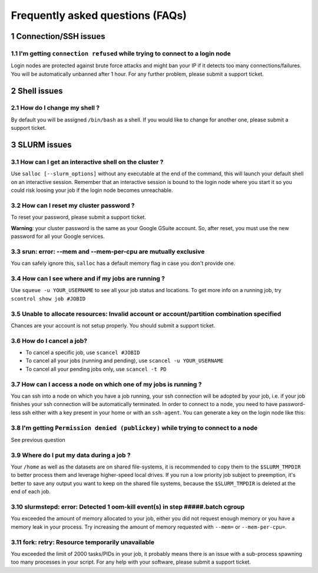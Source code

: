 .. sectnum::

Frequently asked questions (FAQs)
=================================


Connection/SSH issues
---------------------

I'm getting ``connection refused`` while trying to connect to a login node
^^^^^^^^^^^^^^^^^^^^^^^^^^^^^^^^^^^^^^^^^^^^^^^^^^^^^^^^^^^^^^^^^^^^^^^^^^

Login nodes are protected against brute force attacks and might ban your IP if
it detects too many connections/failures. You will be automatically unbanned
after 1 hour. For any further problem, please submit a support ticket.


Shell issues
------------

How do I change my shell ?
^^^^^^^^^^^^^^^^^^^^^^^^^^

By default you will be assigned ``/bin/bash`` as a shell. If you would like to
change for another one, please submit a support ticket.



SLURM issues
------------


How can I get an interactive shell on the cluster ?
^^^^^^^^^^^^^^^^^^^^^^^^^^^^^^^^^^^^^^^^^^^^^^^^^^^

Use ``salloc [--slurm_options]`` without any executable at the end of the
command, this will launch your default shell on an interactive session. Remember
that an interactive session is bound to the login node where you start it so you
could risk loosing your job if the login node becomes unreachable.


How can I reset my cluster password ?
^^^^^^^^^^^^^^^^^^^^^^^^^^^^^^^^^^^^^

To reset your password, please submit a support ticket.

**Warning**: your cluster password is the same as your Google GSuite account. So,
after reset, you must use the new password for all your Google services.

srun: error: --mem and --mem-per-cpu are mutually exclusive
^^^^^^^^^^^^^^^^^^^^^^^^^^^^^^^^^^^^^^^^^^^^^^^^^^^^^^^^^^^

You can safely ignore this, ``salloc`` has a default memory flag in case you
don't provide one.


How can I see where and if my jobs are running ?
^^^^^^^^^^^^^^^^^^^^^^^^^^^^^^^^^^^^^^^^^^^^^^^^

Use ``squeue -u YOUR_USERNAME`` to see all your job status and locations.
To get more info on a running job, try ``scontrol show job #JOBID``


Unable to allocate resources: Invalid account or account/partition combination specified
^^^^^^^^^^^^^^^^^^^^^^^^^^^^^^^^^^^^^^^^^^^^^^^^^^^^^^^^^^^^^^^^^^^^^^^^^^^^^^^^^^^^^^^^

Chances are your account is not setup properly. You should submit a support ticket.


How do I cancel a job?
^^^^^^^^^^^^^^^^^^^^^^

* To cancel a specific job, use ``scancel #JOBID``
* To cancel all your jobs (running and pending), use ``scancel -u YOUR_USERNAME``
* To cancel all your pending jobs only, use ``scancel -t PD``

How can I access a node on which one of my jobs is running ?
^^^^^^^^^^^^^^^^^^^^^^^^^^^^^^^^^^^^^^^^^^^^^^^^^^^^^^^^^^^^

You can ssh into a node on which you have a job running, your ssh connection
will be adopted by your job, i.e.  if your job finishes your ssh connection will
be automatically terminated. In order to connect to a node, you need to have
password-less ssh either with a key present in your home or with an
``ssh-agent``. You can generate a key on the login node like this:


.. prompt:: bash $

    ssh-keygen (3xENTER)
    cat ~/.ssh/id_rsa.pub >> ~/.ssh/authorized_keys
    chmod 600 ~/.ssh/authorized_keys
    chmod 700 ~/.ssh



I'm getting ``Permission denied (publickey)`` while trying to connect to a node
^^^^^^^^^^^^^^^^^^^^^^^^^^^^^^^^^^^^^^^^^^^^^^^^^^^^^^^^^^^^^^^^^^^^^^^^^^^^^^^

See previous question



Where do I put my data during a job ?
^^^^^^^^^^^^^^^^^^^^^^^^^^^^^^^^^^^^^

Your ``/home`` as well as the datasets are on shared file-systems, it is
recommended to copy them to the ``$SLURM_TMPDIR`` to better process them and
leverage higher-speed local drives. If you run a low priority job subject to
preemption, it's better to save any output you want to keep on the shared file
systems, because the ``$SLURM_TMPDIR`` is deleted at the end of each job.


slurmstepd: error: Detected 1 oom-kill event(s) in step #####.batch cgroup
^^^^^^^^^^^^^^^^^^^^^^^^^^^^^^^^^^^^^^^^^^^^^^^^^^^^^^^^^^^^^^^^^^^^^^^^^^

You exceeded the amount of memory allocated to your job, either you did not
request enough memory or you have a memory leak in your process. Try increasing
the amount of memory requested with ``--mem=`` or ``--mem-per-cpu=``.


fork: retry: Resource temporarily unavailable
^^^^^^^^^^^^^^^^^^^^^^^^^^^^^^^^^^^^^^^^^^^^^

You exceeded the limit of 2000 tasks/PIDs in your job, it probably means there
is an issue with a sub-process spawning too many processes in your script. For
any help with your software, please submit a support ticket.
